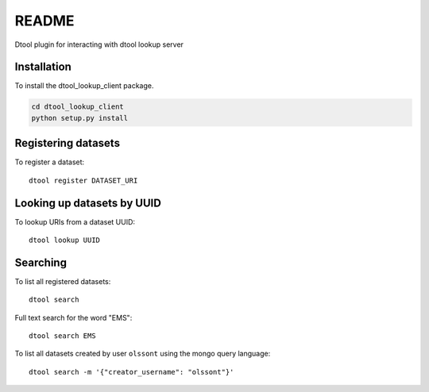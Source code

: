 README
======

Dtool plugin for interacting with dtool lookup server

Installation
------------

To install the dtool_lookup_client package.

.. code-block:: bash

    cd dtool_lookup_client
    python setup.py install

Registering datasets
--------------------

To register a dataset::

    dtool register DATASET_URI

Looking up datasets by UUID
---------------------------

To lookup URIs from a dataset UUID::

    dtool lookup UUID

Searching
---------

To list all registered datasets::

    dtool search

Full text search for the word "EMS"::

    dtool search EMS

To list all datasets created by user ``olssont`` using the mongo query language::

    dtool search -m '{"creator_username": "olssont"}'
